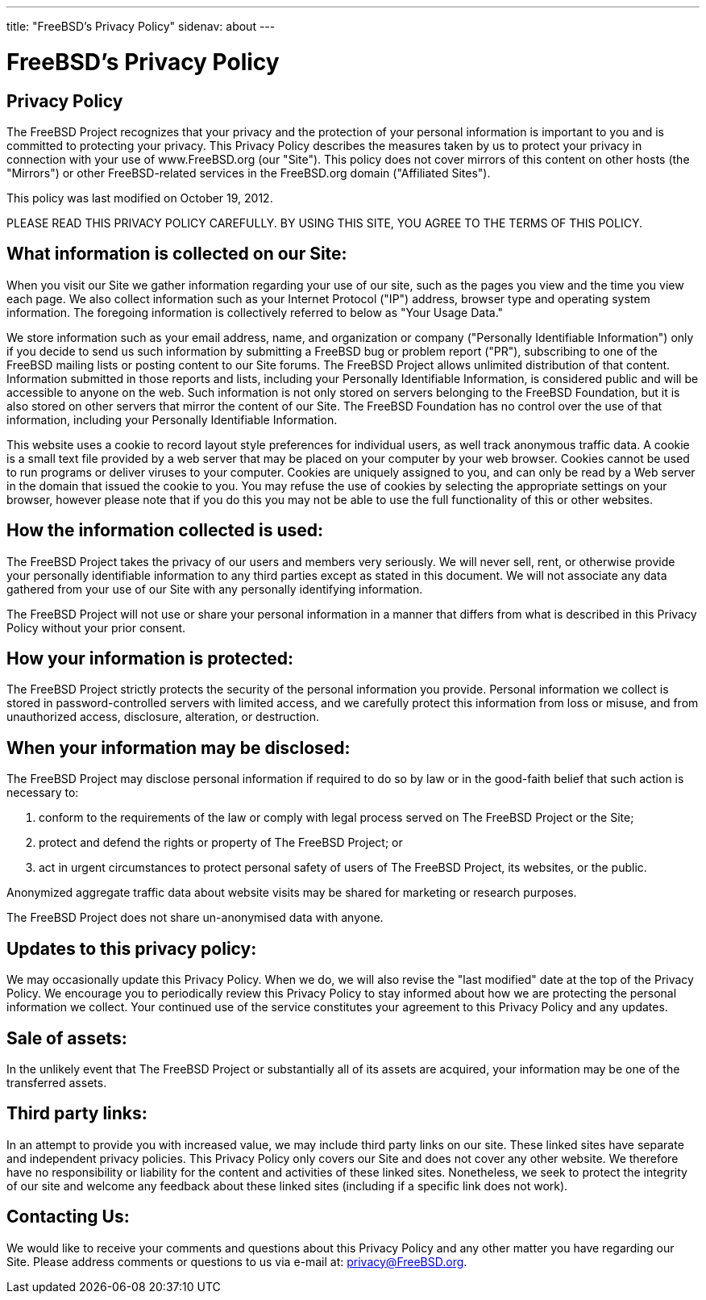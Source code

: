 ---
title: "FreeBSD's Privacy Policy"
sidenav: about
---

= FreeBSD's Privacy Policy

== Privacy Policy

The FreeBSD Project recognizes that your privacy and the protection of your personal information is important to you and is committed to protecting your privacy.
This Privacy Policy describes the measures taken by us to protect your privacy in connection with your use of www.FreeBSD.org (our "Site").
This policy does not cover mirrors of this content on other hosts (the "Mirrors") or other FreeBSD-related services in the FreeBSD.org domain ("Affiliated Sites").

This policy was last modified on October 19, 2012.

PLEASE READ THIS PRIVACY POLICY CAREFULLY.
BY USING THIS SITE, YOU AGREE TO THE TERMS OF THIS POLICY.

== What information is collected on our Site:

When you visit our Site we gather information regarding your use of our site, such as the pages you view and the time you view each page.
We also collect information such as your Internet Protocol ("IP") address, browser type and operating system information.
The foregoing information is collectively referred to below as "Your Usage Data."

We store information such as your email address, name, and organization or company ("Personally Identifiable Information") only if you decide to send us such information by submitting a FreeBSD bug or problem report ("PR"),
subscribing to one of the FreeBSD mailing lists or posting content to our Site forums.
The FreeBSD Project allows unlimited distribution of that content.
Information submitted in those reports and lists, including your Personally Identifiable Information, is considered public and will be accessible to anyone on the web.
Such information is not only stored on servers belonging to the FreeBSD Foundation, but it is also stored on other servers that mirror the content of our Site.
The FreeBSD Foundation has no control over the use of that information, including your Personally Identifiable Information.

This website uses a cookie to record layout style preferences for individual users, as well track anonymous traffic data.
A cookie is a small text file provided by a web server that may be placed on your computer by your web browser.
Cookies cannot be used to run programs or deliver viruses to your computer.
Cookies are uniquely assigned to you, and can only be read by a Web server in the domain that issued the cookie to you.
You may refuse the use of cookies by selecting the appropriate settings on your browser,
however please note that if you do this you may not be able to use the full functionality of this or other websites.

== How the information collected is used:

The FreeBSD Project takes the privacy of our users and members very seriously.
We will never sell, rent, or otherwise provide your personally identifiable information to any third parties except as stated in this document.
We will not associate any data gathered from your use of our Site with any personally identifying information.

The FreeBSD Project will not use or share your personal information in a manner that differs from what is described in this Privacy Policy without your prior consent.

== How your information is protected:

The FreeBSD Project strictly protects the security of the personal information you provide.
Personal information we collect is stored in password-controlled servers with limited access, and we carefully protect this information from loss or misuse, and from unauthorized access, disclosure, alteration, or destruction.

== When your information may be disclosed:

The FreeBSD Project may disclose personal information if required to do so by law or in the good-faith belief that such action is necessary to:

. conform to the requirements of the law or comply with legal process served on The FreeBSD Project or the Site;
. protect and defend the rights or property of The FreeBSD Project; or
. act in urgent circumstances to protect personal safety of users of The FreeBSD Project, its websites, or the public.

Anonymized aggregate traffic data about website visits may be shared for marketing or research purposes.

The FreeBSD Project does not share un-anonymised data with anyone.

== Updates to this privacy policy:

We may occasionally update this Privacy Policy.
When we do, we will also revise the "last modified" date at the top of the Privacy Policy.
We encourage you to periodically review this Privacy Policy to stay informed about how we are protecting the personal information we collect.
Your continued use of the service constitutes your agreement to this Privacy Policy and any updates.

== Sale of assets:

In the unlikely event that The FreeBSD Project or substantially all of its assets are acquired,
your information may be one of the transferred assets.

== Third party links:

In an attempt to provide you with increased value, we may include third party links on our site.
These linked sites have separate and independent privacy policies.
This Privacy Policy only covers our Site and does not cover any other website.
We therefore have no responsibility or liability for the content and activities of these linked sites.
Nonetheless, we seek to protect the integrity of our site and welcome any feedback about these linked sites (including if a specific link does not work).

== Contacting Us:

We would like to receive your comments and questions about this Privacy Policy and any other matter you have regarding our Site.
Please address comments or questions to us via e-mail at: privacy@FreeBSD.org.
